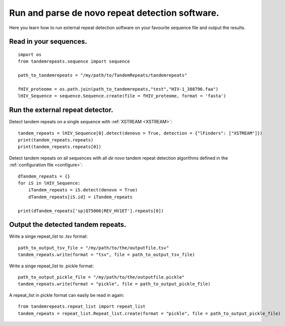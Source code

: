 .. _denovo:

Run and parse de novo repeat detection software.
================================================

Here you learn how to run external repeat detection software on your favourite sequence
file and output the results.


Read in your sequences.
-----------------------

::

    import os
    from tandemrepeats.sequence import sequence

    path_to_tandemrepeats = "/my/path/to/TandemRepeats/tandemrepeats"

    fHIV_proteome = os.path.join(path_to_tandemrepeats,"test","HIV-1_388796.faa")
    lHIV_Sequence = sequence.Sequence.create(file = fHIV_proteome, format = 'fasta')



Run the external repeat detector.
---------------------------------


Detect tandem repeats on a single sequence with :ref:`XSTREAM <XSTREAM>`:
::

    tandem_repeats = lHIV_Sequence[0].detect(denovo = True, detection = {"lFinders": ["XSTREAM"]})
    print(tandem_repeats.repeats)
    print(tandem_repeats.repeats[0])


Detect tandem repeats on all sequences with all *de novo* tandem repeat detection algorithms
defined in the :ref:`configuration file <configure>`:
::

    dTandem_repeats = {}
    for iS in lHIV_Sequence:
        iTandem_repeats = iS.detect(denovo = True)
        dTandem_repeats[iS.id] = iTandem_repeats

    print(dTandem_repeats['sp|Q75006|REV_HV1ET'].repeats[0])


Output the detected tandem repeats.
-----------------------------------

Write a singe repeat_list to .tsv format:
::

    path_to_output_tsv_file = "/my/path/to/the/outputfile.tsv"
    tandem_repeats.write(format = "tsv", file = path_to_output_tsv_file)


Write a singe repeat_list to .pickle format:
::

    path_to_output_pickle_file = "/my/path/to/the/outputfile.pickle"
    tandem_repeats.write(format = "pickle", file = path_to_output_pickle_file)


A repeat_list in pickle format can easily be read in again:
::

    from tandemrepeats.repeat_list import repeat_list
    tandem_repeats = repeat_list.Repeat_list.create(format = "pickle", file = path_to_output_pickle_file)